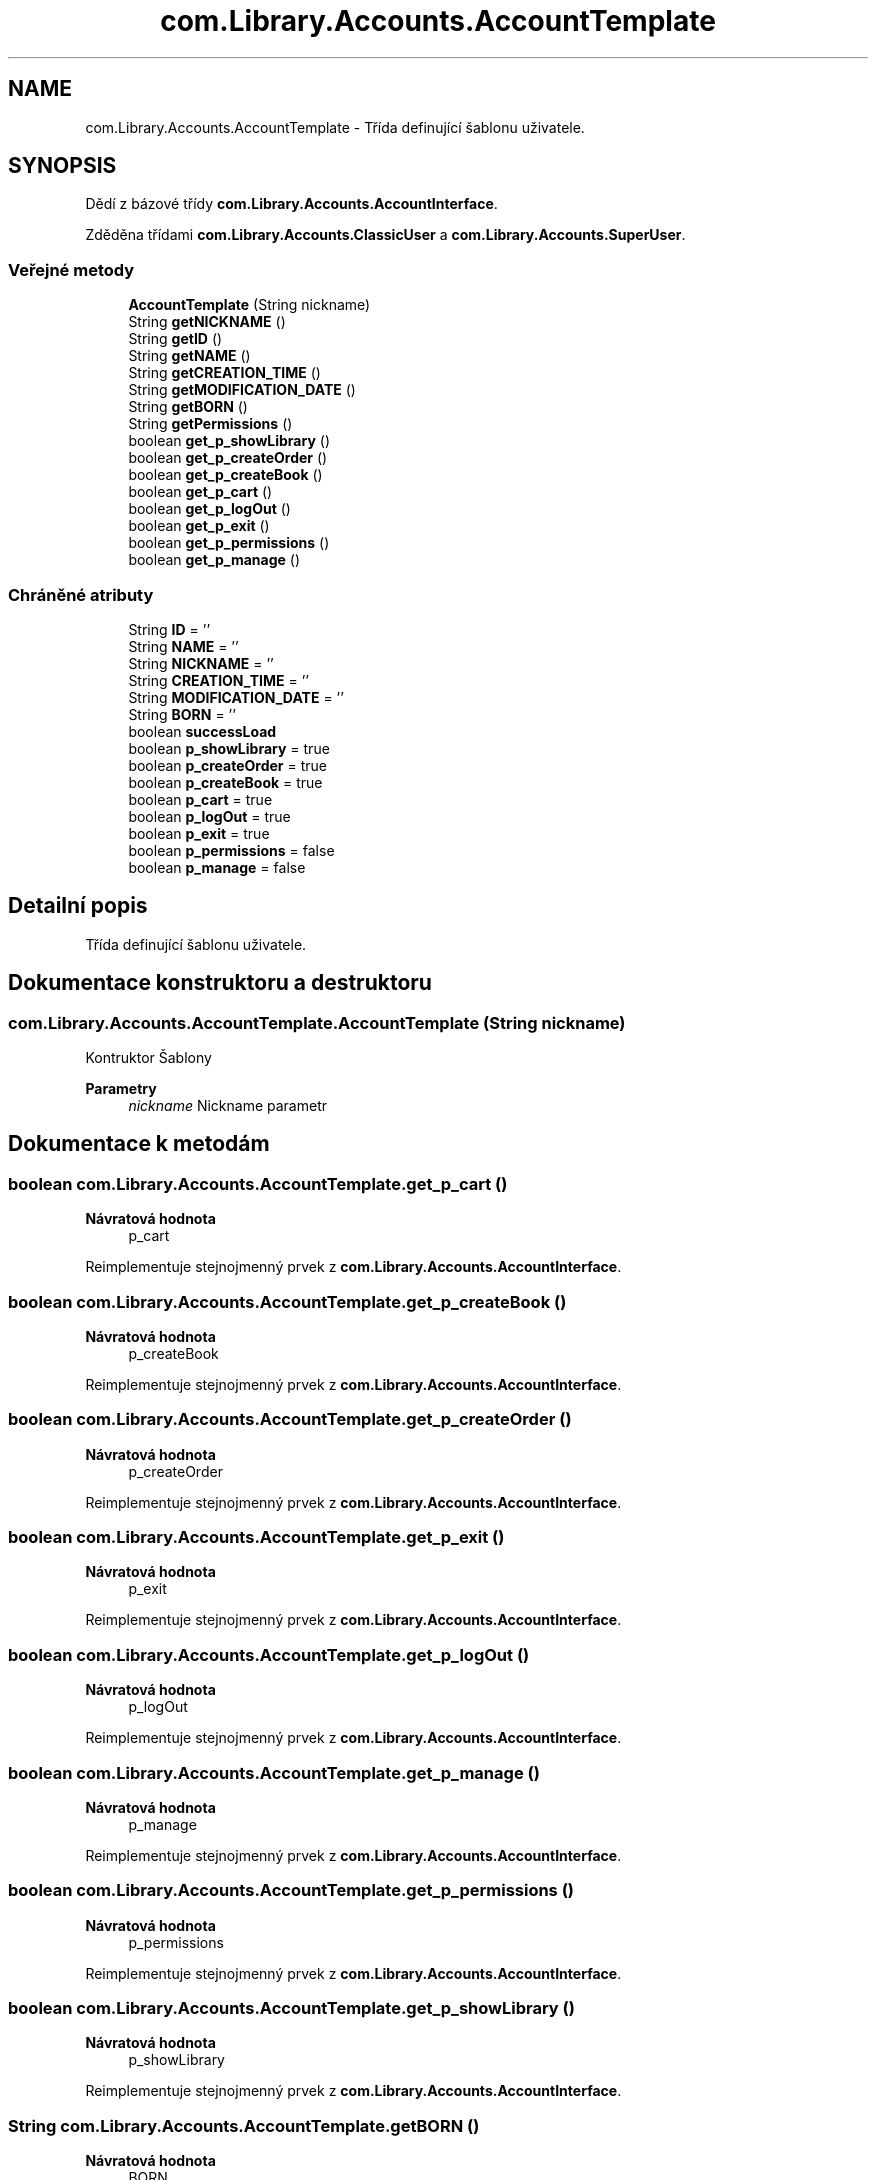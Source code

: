 .TH "com.Library.Accounts.AccountTemplate" 3 "ne 17. kvě 2020" "Version 1" "Dokumentace BookLibrary" \" -*- nroff -*-
.ad l
.nh
.SH NAME
com.Library.Accounts.AccountTemplate \- Třída definující šablonu uživatele\&.  

.SH SYNOPSIS
.br
.PP
.PP
Dědí z bázové třídy \fBcom\&.Library\&.Accounts\&.AccountInterface\fP\&.
.PP
Zděděna třídami \fBcom\&.Library\&.Accounts\&.ClassicUser\fP a \fBcom\&.Library\&.Accounts\&.SuperUser\fP\&.
.SS "Veřejné metody"

.in +1c
.ti -1c
.RI "\fBAccountTemplate\fP (String nickname)"
.br
.ti -1c
.RI "String \fBgetNICKNAME\fP ()"
.br
.ti -1c
.RI "String \fBgetID\fP ()"
.br
.ti -1c
.RI "String \fBgetNAME\fP ()"
.br
.ti -1c
.RI "String \fBgetCREATION_TIME\fP ()"
.br
.ti -1c
.RI "String \fBgetMODIFICATION_DATE\fP ()"
.br
.ti -1c
.RI "String \fBgetBORN\fP ()"
.br
.ti -1c
.RI "String \fBgetPermissions\fP ()"
.br
.ti -1c
.RI "boolean \fBget_p_showLibrary\fP ()"
.br
.ti -1c
.RI "boolean \fBget_p_createOrder\fP ()"
.br
.ti -1c
.RI "boolean \fBget_p_createBook\fP ()"
.br
.ti -1c
.RI "boolean \fBget_p_cart\fP ()"
.br
.ti -1c
.RI "boolean \fBget_p_logOut\fP ()"
.br
.ti -1c
.RI "boolean \fBget_p_exit\fP ()"
.br
.ti -1c
.RI "boolean \fBget_p_permissions\fP ()"
.br
.ti -1c
.RI "boolean \fBget_p_manage\fP ()"
.br
.in -1c
.SS "Chráněné atributy"

.in +1c
.ti -1c
.RI "String \fBID\fP = ''"
.br
.ti -1c
.RI "String \fBNAME\fP = ''"
.br
.ti -1c
.RI "String \fBNICKNAME\fP = ''"
.br
.ti -1c
.RI "String \fBCREATION_TIME\fP = ''"
.br
.ti -1c
.RI "String \fBMODIFICATION_DATE\fP = ''"
.br
.ti -1c
.RI "String \fBBORN\fP = ''"
.br
.ti -1c
.RI "boolean \fBsuccessLoad\fP"
.br
.ti -1c
.RI "boolean \fBp_showLibrary\fP = true"
.br
.ti -1c
.RI "boolean \fBp_createOrder\fP = true"
.br
.ti -1c
.RI "boolean \fBp_createBook\fP = true"
.br
.ti -1c
.RI "boolean \fBp_cart\fP = true"
.br
.ti -1c
.RI "boolean \fBp_logOut\fP = true"
.br
.ti -1c
.RI "boolean \fBp_exit\fP = true"
.br
.ti -1c
.RI "boolean \fBp_permissions\fP = false"
.br
.ti -1c
.RI "boolean \fBp_manage\fP = false"
.br
.in -1c
.SH "Detailní popis"
.PP 
Třída definující šablonu uživatele\&. 
.SH "Dokumentace konstruktoru a destruktoru"
.PP 
.SS "com\&.Library\&.Accounts\&.AccountTemplate\&.AccountTemplate (String nickname)"
Kontruktor Šablony
.PP
\fBParametry\fP
.RS 4
\fInickname\fP Nickname parametr 
.RE
.PP

.SH "Dokumentace k metodám"
.PP 
.SS "boolean com\&.Library\&.Accounts\&.AccountTemplate\&.get_p_cart ()"

.PP
\fBNávratová hodnota\fP
.RS 4
p_cart 
.RE
.PP

.PP
Reimplementuje stejnojmenný prvek z \fBcom\&.Library\&.Accounts\&.AccountInterface\fP\&.
.SS "boolean com\&.Library\&.Accounts\&.AccountTemplate\&.get_p_createBook ()"

.PP
\fBNávratová hodnota\fP
.RS 4
p_createBook 
.RE
.PP

.PP
Reimplementuje stejnojmenný prvek z \fBcom\&.Library\&.Accounts\&.AccountInterface\fP\&.
.SS "boolean com\&.Library\&.Accounts\&.AccountTemplate\&.get_p_createOrder ()"

.PP
\fBNávratová hodnota\fP
.RS 4
p_createOrder 
.RE
.PP

.PP
Reimplementuje stejnojmenný prvek z \fBcom\&.Library\&.Accounts\&.AccountInterface\fP\&.
.SS "boolean com\&.Library\&.Accounts\&.AccountTemplate\&.get_p_exit ()"

.PP
\fBNávratová hodnota\fP
.RS 4
p_exit 
.RE
.PP

.PP
Reimplementuje stejnojmenný prvek z \fBcom\&.Library\&.Accounts\&.AccountInterface\fP\&.
.SS "boolean com\&.Library\&.Accounts\&.AccountTemplate\&.get_p_logOut ()"

.PP
\fBNávratová hodnota\fP
.RS 4
p_logOut 
.RE
.PP

.PP
Reimplementuje stejnojmenný prvek z \fBcom\&.Library\&.Accounts\&.AccountInterface\fP\&.
.SS "boolean com\&.Library\&.Accounts\&.AccountTemplate\&.get_p_manage ()"

.PP
\fBNávratová hodnota\fP
.RS 4
p_manage 
.RE
.PP

.PP
Reimplementuje stejnojmenný prvek z \fBcom\&.Library\&.Accounts\&.AccountInterface\fP\&.
.SS "boolean com\&.Library\&.Accounts\&.AccountTemplate\&.get_p_permissions ()"

.PP
\fBNávratová hodnota\fP
.RS 4
p_permissions 
.RE
.PP

.PP
Reimplementuje stejnojmenný prvek z \fBcom\&.Library\&.Accounts\&.AccountInterface\fP\&.
.SS "boolean com\&.Library\&.Accounts\&.AccountTemplate\&.get_p_showLibrary ()"

.PP
\fBNávratová hodnota\fP
.RS 4
p_showLibrary 
.RE
.PP

.PP
Reimplementuje stejnojmenný prvek z \fBcom\&.Library\&.Accounts\&.AccountInterface\fP\&.
.SS "String com\&.Library\&.Accounts\&.AccountTemplate\&.getBORN ()"

.PP
\fBNávratová hodnota\fP
.RS 4
BORN 
.RE
.PP

.SS "String com\&.Library\&.Accounts\&.AccountTemplate\&.getCREATION_TIME ()"

.PP
\fBNávratová hodnota\fP
.RS 4
CREATION_TIME 
.RE
.PP

.SS "String com\&.Library\&.Accounts\&.AccountTemplate\&.getID ()"

.PP
\fBNávratová hodnota\fP
.RS 4
ID 
.RE
.PP

.SS "String com\&.Library\&.Accounts\&.AccountTemplate\&.getMODIFICATION_DATE ()"

.PP
\fBNávratová hodnota\fP
.RS 4
MODIFICATION_DATE 
.RE
.PP

.SS "String com\&.Library\&.Accounts\&.AccountTemplate\&.getNAME ()"

.PP
\fBNávratová hodnota\fP
.RS 4
NAME 
.RE
.PP

.SS "String com\&.Library\&.Accounts\&.AccountTemplate\&.getNICKNAME ()"

.PP
\fBNávratová hodnota\fP
.RS 4
NICKNAME 
.RE
.PP

.SS "String com\&.Library\&.Accounts\&.AccountTemplate\&.getPermissions ()"

.PP
\fBNávratová hodnota\fP
.RS 4
Oprávnění uživatele 
.RE
.PP

.PP
Reimplementuje stejnojmenný prvek z \fBcom\&.Library\&.Accounts\&.AccountInterface\fP\&.
.SH "Dokumentace k datovým členům"
.PP 
.SS "String com\&.Library\&.Accounts\&.AccountTemplate\&.BORN = ''\fC [protected]\fP"
BORN uživatele 
.SS "String com\&.Library\&.Accounts\&.AccountTemplate\&.CREATION_TIME = ''\fC [protected]\fP"
CREATION_TIME uživatele 
.SS "String com\&.Library\&.Accounts\&.AccountTemplate\&.ID = ''\fC [protected]\fP"
ID uživatele 
.SS "String com\&.Library\&.Accounts\&.AccountTemplate\&.MODIFICATION_DATE = ''\fC [protected]\fP"
MODIFICATION_DATE uživatele 
.SS "String com\&.Library\&.Accounts\&.AccountTemplate\&.NAME = ''\fC [protected]\fP"
NAME uživatele 
.SS "String com\&.Library\&.Accounts\&.AccountTemplate\&.NICKNAME = ''\fC [protected]\fP"
NICKNAME uživatele 
.SS "boolean com\&.Library\&.Accounts\&.AccountTemplate\&.p_cart = true\fC [protected]\fP"
Oprávnění: p_cart 
.SS "boolean com\&.Library\&.Accounts\&.AccountTemplate\&.p_createBook = true\fC [protected]\fP"
Oprávnění: p_createBook 
.SS "boolean com\&.Library\&.Accounts\&.AccountTemplate\&.p_createOrder = true\fC [protected]\fP"
Oprávnění: p_createOrder 
.SS "boolean com\&.Library\&.Accounts\&.AccountTemplate\&.p_exit = true\fC [protected]\fP"
Oprávnění: p_exit 
.SS "boolean com\&.Library\&.Accounts\&.AccountTemplate\&.p_logOut = true\fC [protected]\fP"
Oprávnění: p_logOut 
.SS "boolean com\&.Library\&.Accounts\&.AccountTemplate\&.p_manage = false\fC [protected]\fP"
Oprávnění: p_manage 
.SS "boolean com\&.Library\&.Accounts\&.AccountTemplate\&.p_permissions = false\fC [protected]\fP"
Oprávnění: p_permissions 
.SS "boolean com\&.Library\&.Accounts\&.AccountTemplate\&.p_showLibrary = true\fC [protected]\fP"
Oprávnění: p_showLibrary 
.SS "boolean com\&.Library\&.Accounts\&.AccountTemplate\&.successLoad\fC [protected]\fP"
successLoad uživatele 

.SH "Autor"
.PP 
Generováno automaticky programem Doxygen ze zdrojových textů projektu Dokumentace BookLibrary\&.
